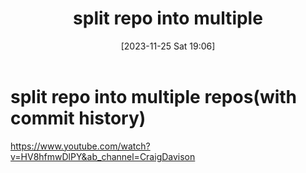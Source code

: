 #+title:      split repo into multiple
#+date:       [2023-11-25 Sat 19:06]
#+filetags:   :code:git:
#+identifier: 20231125T190641

* split repo into multiple repos(with commit history)
https://www.youtube.com/watch?v=HV8hfmwDlPY&ab_channel=CraigDavison

